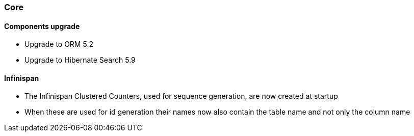 :awestruct-layout: project-releases-series
:awestruct-project: ogm
:awestruct-series_version: "5.3"

=== Core

==== Components upgrade

 * Upgrade to ORM 5.2
 * Upgrade to Hibernate Search 5.9

==== Infinispan

 * The Infinispan Clustered Counters, used for sequence generation, are now created at startup
 * When these are used for id generation their names now also contain the table name and not only the column name
